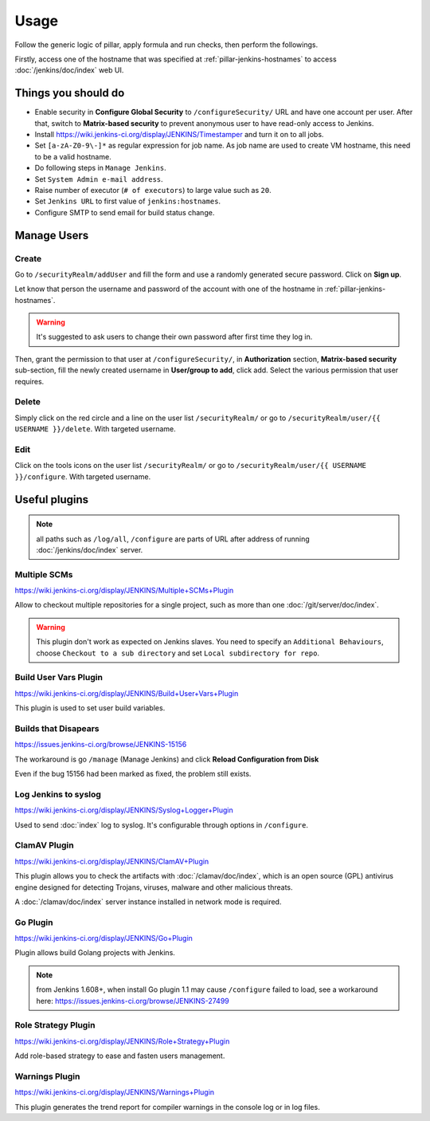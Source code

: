 Usage
=====

Follow the generic logic of pillar, apply formula and run checks, then perform
the followings.

Firstly, access one of the hostname that was specified at
:ref:`pillar-jenkins-hostnames` to access :doc:`/jenkins/doc/index` web UI.

Things you **should** do
------------------------

- Enable security in **Configure Global Security** to ``/configureSecurity/`` URL
  and have one account per user.
  After that, switch to **Matrix-based security** to prevent anonymous user to
  have read-only access to Jenkins.
- Install https://wiki.jenkins-ci.org/display/JENKINS/Timestamper and turn it
  on to all jobs.
- Set ``[a-zA-Z0-9\-]*`` as regular expression for job name. As job name are
  used to create VM hostname, this need to be a valid hostname.
- Do following steps in ``Manage Jenkins``.
- Set ``System Admin e-mail address``.
- Raise number of executor (``# of executors``) to large value such as ``20``.
- Set ``Jenkins URL`` to first value of ``jenkins:hostnames``.
- Configure SMTP to send email for build status change.

Manage Users
------------

Create
~~~~~~

Go to ``/securityRealm/addUser`` and fill the form and use a randomly generated secure
password. Click on **Sign up**.

Let know that person the username and password of the account with one of the hostname
in :ref:`pillar-jenkins-hostnames`.

.. warning::

  It's suggested to ask users to change their own password after first time they log in.

Then, grant the permission to that user at ``/configureSecurity/``, in **Authorization**
section, **Matrix-based security** sub-section, fill the newly created username in
**User/group to add**, click add. Select the various permission that user requires.

Delete
~~~~~~

Simply click on the red circle and a line on the user list ``/securityRealm/`` or go to
``/securityRealm/user/{{ USERNAME }}/delete``. With targeted username.

Edit
~~~~

Click on the tools icons on the user list ``/securityRealm/`` or go to
``/securityRealm/user/{{ USERNAME }}/configure``. With targeted username.

Useful plugins
--------------

.. note::

  all paths such as ``/log/all``, ``/configure`` are parts of URL after
  address of running :doc:`/jenkins/doc/index` server.

Multiple SCMs
~~~~~~~~~~~~~

https://wiki.jenkins-ci.org/display/JENKINS/Multiple+SCMs+Plugin

Allow to checkout multiple repositories for a single project, such as more than
one :doc:`/git/server/doc/index`.

.. warning::

  This plugin don't work as expected on Jenkins slaves. You need to specify an
  ``Additional Behaviours``, choose ``Checkout to a sub directory`` and set
  ``Local subdirectory for repo``.

Build User Vars Plugin
~~~~~~~~~~~~~~~~~~~~~~

https://wiki.jenkins-ci.org/display/JENKINS/Build+User+Vars+Plugin

This plugin is used to set user build variables.

Builds that Disapears
~~~~~~~~~~~~~~~~~~~~~

https://issues.jenkins-ci.org/browse/JENKINS-15156

The workaround is go ``/manage`` (Manage Jenkins) and click
**Reload Configuration from Disk**

Even if the bug 15156 had been marked as fixed, the problem still exists.

Log Jenkins to syslog
~~~~~~~~~~~~~~~~~~~~~

https://wiki.jenkins-ci.org/display/JENKINS/Syslog+Logger+Plugin

Used to send :doc:`index` log to syslog. It's configurable through options in
``/configure``.

ClamAV Plugin
~~~~~~~~~~~~~

https://wiki.jenkins-ci.org/display/JENKINS/ClamAV+Plugin

This plugin allows you to check the artifacts with :doc:`/clamav/doc/index`,
which is an open source (GPL) antivirus engine designed for detecting Trojans,
viruses, malware and other malicious threats.

A :doc:`/clamav/doc/index` server instance installed in network mode is
required.

Go Plugin
~~~~~~~~~

https://wiki.jenkins-ci.org/display/JENKINS/Go+Plugin

Plugin allows build Golang projects with Jenkins.

.. note::

  from Jenkins 1.608+, when install Go plugin 1.1 may cause ``/configure``
  failed to load, see a workaround here:
  https://issues.jenkins-ci.org/browse/JENKINS-27499

Role Strategy Plugin
~~~~~~~~~~~~~~~~~~~~

https://wiki.jenkins-ci.org/display/JENKINS/Role+Strategy+Plugin

Add role-based strategy to ease and fasten users management.

Warnings Plugin
~~~~~~~~~~~~~~~

https://wiki.jenkins-ci.org/display/JENKINS/Warnings+Plugin

This plugin generates the trend report for compiler warnings in the console log
or in log files.
